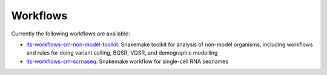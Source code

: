 .. _workflows:

Workflows
==============================

Currently the following workflows are available:

- `lts-workflows-sm-non-model-toolkit`_: Snakemake toolkit for
  analysis of non-model organisms, including workflows and rules for
  doing variant calling, BQSR, VQSR, and demographic modelling
- `lts-workflows-sm-scrnaseq`_: Snakemake workflow for single-cell RNA seqnames


.. _lts-workflows-sm-scrnaseq: http://lts-workflows.readthedocs.io/projects/sm-scrnaseq/en/latest/
.. _lts-workflows-sm-non-model-toolkit: http://lts-workflows.readthedocs.io/projects/sm-non-model-toolkit/en/latest/
